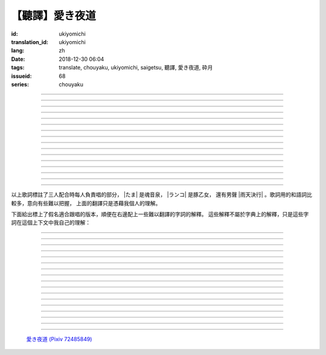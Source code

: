 【聽譯】愛き夜道
===========================================

:id: ukiyomichi
:translation_id: ukiyomichi
:lang: zh
:date: 2018-12-30 06:04
:tags: translate, chouyaku, ukiyomichi, saigetsu, 聽譯, 愛き夜道, 砕月
:issueid: 68
:series: chouyaku

.. youtube:: I2adXkpWleg

.. |たま| replace:: :html:`<span class="label label-primary">たま</span>`
.. |ランコ| replace:: :html:`<span class="label label-warning">ランコ</span>`
.. |雨天決行| replace:: :html:`<span class="label label-info">雨天決行</span>`


.. translate-paragraph::

    |たま|

        |たま|

    向こうの世界は　いつも　賑やか

        對面的世界　總是很熱鬧

    だけど　どこか　つまらなそうだ

        但是　總覺得哪兒　有些無趣

    『一緒に笑える』それだけのこと

        『能一起歡笑』只有這一點

    とても大切なこと

        是最重要的事

----

.. translate-paragraph::

    |ランコ|

        |ランコ|

    教えてくれた君への感謝は

        你告訴我種種的感激之情

    尽きないけど　｢ありがとう｣とは

        無以言表　就連一句「謝謝」

    照れくさくて　言えそうにない

        都羞澀得　難以啓齒

    今夜も　黙って乾杯

        今晚也　默默乾杯

----

.. translate-paragraph::

    |たま|　|ランコ|

        |たま|　|ランコ|

    ｢憂世鬱世｣云々　嘆き節

        聊起「憂世鬱世」云云　悲嘆處

    肴に呷る　酒の苦味よ

        魚餚塞口　苦酒滑腸

    けれども染み入り酔いぬのは

        卻說酒醺而未醉

    君と居るからこそ

        但因有你在身旁

----


.. translate-paragraph::

    |雨天決行|

        |雨天決行|

    月夜に想い耽る

        月夜下思緒漸遠

    一方的な送り舟

        有去無還的客船

    何時　何時苦しみ酒が染み

        從何時起　苦酒沁心

    またあの日を慈しみ

        又憶起舊時靜好

    癖に成る様な嫌な辛味

        討厭卻又成癮了的這辣酒

    酒は進めど蟠り

        推杯換盞　心怒難熄

    盃に君を投影

        欲將你投影於酒盞

    する度波紋や花見月

        定睛看去卻波紋映月

    瞳が嵩を増さす

        眼瞳瞪大

    揺れる心は過度な摩擦

        搖擺的心過度摩擦

    笑い話

        言笑之話

    にも出来ずに　想いは盥回し

        也想不出一句　顧左右而言他

----

.. translate-paragraph::

    |たま|　|ランコ|　それでも回る世界

        |たま|　|ランコ|　即便如此世界還在旋轉

    |雨天決行|　そう変わらず二人は存在してる

        |雨天決行|　對的　不變的是兩人也還繼續存在

    |たま|　|ランコ|　今でも垢抜けない

        |たま|　|ランコ|　現在也是蓬頭垢面

    |雨天決行|　想いが交差し後悔し寝る

        |雨天決行|　心緒纏結　後悔着入眠


----

.. translate-paragraph::

    |たま|　|ランコ|

        |たま|　|ランコ|

    向こうの世界は　平穏無事

        對面的世界　平穩無事

    だけど　どこか　息苦しそうだ

        但是　總覺得哪兒　喘不上氣來

    肩の力を　抜き　過ごせる

        是要放下重負忍辱苟活麼

    場所ではないのだろう

        現在也還沒到那種程度吧

----

.. translate-paragraph::

    |たま|　|ランコ|

        |たま|　|ランコ|

    ｢渡世は厭世｣云々　恨み節

        聊起「渡世即厭世」云云　悲恨處

    肴に浸る　酒の苦味よ

        魚餚浸口　苦酒滑腸

    けれども染み入り酔いぬのは

        卻說酒醺而未醉

    君が居るからこそ

        但因身旁有你在

----

.. translate-paragraph::

    |ランコ|

        |ランコ|

    僕は　名前も　知られてない

        你甚至都不知道我的名字

    君の　周りには　人集り

        你的周圍人羣擁聚

    だから　僕は

        所以我選擇

    少し　離れた　場所で

        在稍微離遠一些的地方

    君を見ていた

        一直注視着你

----

.. translate-paragraph::

    |たま|

        |たま|

    薄ざわめき　雲隠れの月

        淡淡薄雲　遮掩明月

    妙に　肌寒い　夜の小道

        微微寒風刺骨　夜間小道

    足元を照らす程度でいい

        只要能照亮腳邊的程度就夠

    今夜は　灯りが欲しい

        今晚想要些燈火

----

.. translate-paragraph::

    |雨天決行|

        |雨天決行|

    当面の予定は未定

        眼下的預定是尚未確定

    そう透明で依然　差し出す両手

        即是未知卻依然　伸出的雙手

    二人が見ず知らず

        兩人尚是陌路

    何て想いだす意気地無し

        爲何會想起懦弱的一面

    未来予想すら

        就連對未來的預想

    幾ら重ねても肥大妄想

        諸事重重都是妄想

    喉を詰まる言いたい事

        想說的事堵在喉口

    弱音を吐き崩れる膝小僧

        說出口卻全是軟了膝蓋的泄氣話

    たまにの晩　釈然の晩酌

        偶然的夜晚　釋然的酒宴

    全能まではいかず

        卻不能如願全能

    ｢また、いつか｣だけは誓う

        「那麼，何時再聚」只有這句約定

    それで明日が始まりだす

        就憑這句明日奮鬥新的一天

    実が無い話も根も葉も堀り

        完全無實的話卻能刨根問底

    二人の時間に華を咲かす

        兩人的時光如曇花一現

    実感出来れば有終の美

        如果能有實感的話也想有終之美

    貴方の立場も重々承知

        你的立場我也一清二楚

----

.. translate-paragraph::

    |たま|　|ランコ|

        |たま|　|ランコ|

    向こうの世界が　幕を閉じて

        對面的世界　落下了帷幕

    彼らは　大きく　息をついた

        他們開始鼾聲四起

    僕らもいずれ　別れるだろう

        我們某日也將相互道別吧

    それぞれの行く先

        走向各自不同的方向

----

.. translate-paragraph::

    |ランコ|　|たま|

        |ランコ|　|たま|

    君との別れは　ちょっと悲しいけど

        和你的訣別　雖有些悲傷

    涙の別れは　もっとつらい

        但流淚的告別　也更難受

    だから　僕は　きっとその時

        所以我決定　到那時一定

    笑いながらに言うよ

        會一邊笑着一邊說

----

.. translate-paragraph::

    |たま|　|ランコ|　|雨天決行|

        |たま|　|ランコ|　|雨天決行|

    二人　騒ぎ　二人　酔い耽る

        兩人喧鬧　兩人沉醉

    今夜が　最後でもないのに

        明明今晚還不是最後

    僕の　視界が　ぼやけていく

        我的視線漸漸模糊

    袖で　こっそり拭う

        提起衣袖偷偷拂拭

----

.. translate-paragraph::

    |たま|　|ランコ|　|雨天決行|

        |たま|　|ランコ|　|雨天決行|

    薄雲越えて　注ぐ月明かり

        穿透薄雲灑落的月光

    君と　寄り添って　この夜道

        和你　並肩走在　這條小道

    今夜は　月が明るいけど

        今夜月光還算明亮

    もう少し　このまま

        還想這樣繼續待一會兒

----

.. translate-paragraph::

    |たま|　|ランコ|　|雨天決行|

        |たま|　|ランコ|　|雨天決行|

    ｢憂世鬱世｣云々　嘆き節

        聊起「憂世鬱世」云云　悲嘆處

    肴に呷る　酒の苦味よ

        魚餚塞口　苦酒滑腸

    けれども染み入り酔いぬのは

        卻說酒醺而未醉

    君と居たからこそ

        但因那時你在身旁

----

.. translate-paragraph::

    |たま|　|ランコ|　|雨天決行|

        |たま|　|ランコ|　|雨天決行|

    ｢渡世は厭世｣云々　恨み節

        聊起「渡世即厭世」云云　悲恨處

    肴に浸る　酒の苦味よ

        魚餚浸口　苦酒滑腸

    けれども染み入り酔いぬのは

        卻說酒醺而未醉

    君が居たからこそ

        但因那時身旁有你

----

以上歌詞標註了三人配合時每人負責唱的部分， |たま| 是魂音泉， |ランコ| 是豚乙女，
還有男聲 |雨天決行| 。歌詞用的和語詞比較多，意向有些難以把握，
上面的翻譯只是憑藉我個人的理解。

下面給出標上了假名適合跟唱的版本，順便在右邊配上一些難以翻譯的字詞的解釋。
這些解釋不屬於字典上的解釋，只是這些字詞在這個上下文中我自己的理解：

----

.. translate-paragraph::

    |たま|

        |たま|

    :ruby:`向|む` こうの :ruby:`世界|せかい` は　いつも　:ruby:`賑|にぎ` やか

        :ruby:`向|む` こう：對面，眼前的，隱含不屬於自己這邊的。
        :ruby:`賑|にぎ` やか：喧囂，吵雜，熱鬧。

    だけど　どこか　:ruby:`詰|つ` まらなそうだ

        :ruby:`詰|つ` まらない：無聊，無趣。
        這裏用「 :ruby:`詰|つ` まらなそう 」是表樣態，看上去無趣的樣子。

    『 :ruby:`一緒|いっしょ` に :ruby:`笑|わら` える』それだけのこと

        :ruby:`笑|わら` える：:ruby:`笑|わら` う的可能態，能一起笑。

    とても :ruby:`大切|たいせつ` なこと

        　

----

.. translate-paragraph::

    |ランコ|

        |ランコ|

    :ruby:`教|おし` えてくれた :ruby:`君|きみ` への :ruby:`感謝|かんしゃ` は

        　

    :ruby:`尽|つ` きないけど　｢ありがとう｣とは

        :ruby:`尽|つ` きない：無法完全表達出來。

    :ruby:`照|て` れくさくて　:ruby:`言|い` えそうにない

        　

    :ruby:`今夜|こんや` も　:ruby:`黙|だま` って :ruby:`乾杯|かんぱい`

        　

----

.. translate-paragraph::

    |たま|　|ランコ|

        |たま|　|ランコ|

    ｢ :ruby:`憂世|うきよ` :ruby:`鬱世|うつせ` ｣ :ruby:`云々|うんぬん`　:ruby:`嘆|なげ` き :ruby:`節|ぶし`

        :ruby:`憂世|うきよ` 即 :ruby:`浮世|うきよ` ，佛教厭世觀的說法。
        ｢ :ruby:`憂世|うきよ` :ruby:`鬱世|うつせ` ｣即是說
        「這個浮躁變換的世界也是令人憂鬱的世界」。
        :ruby:`節|ぶし`：那時，那一刻，那一點。

    :ruby:`肴|さかな` に :ruby:`呷|あお` る　:ruby:`酒|さけ` の :ruby:`苦味|にがみ` よ

        :ruby:`呷|あお` る：大口吞下。一般這個動詞的賓語是酒或者毒，這裏是 :ruby:`肴|さかな`

    けれども :ruby:`染|し` み :ruby:`入|い` り :ruby:`酔|よ` いぬのは

        :ruby:`染|し` み :ruby:`入|い` り：酒勁上頭。
        :ruby:`酔|よ` いぬ：不醉。

    :ruby:`君|きみ` と :ruby:`居|い` るからこそ

        　

----


.. translate-paragraph::

    |雨天決行|

        |雨天決行|

    :ruby:`月夜|つきよ` に :ruby:`想|おも` い :ruby:`耽|ふけ` る

        :ruby:`想|おも` い :ruby:`耽|ふけ` る：沉浸在思緒中。

    :ruby:`一方的|いっぽうてき` な :ruby:`送|おく` り :ruby:`舟|ぶね`

        這句「有去無還的客船」可能指酒宴是開設在客船上，並且只有單向，於是後文他們需要走夜路。
        同時三途川上接亡者送去冥界的渡船也有被稱作「有去無還的客船」。

    :ruby:`何時|いつ` :ruby:`何時|いつ` :ruby:`苦|くる` しみ :ruby:`酒|さけ` が :ruby:`染|し` み

        　

    またあの :ruby:`日|ひ` を :ruby:`慈|いつく` しみ

        :ruby:`慈|いつく` しみ：慈愛。這句「那一天」的格助詞用 を ，於是「那一天」是
        「慈愛」的賓語。直譯的話這句並非「想起那一天的慈愛」，而是「慈愛起了那一天」。

    :ruby:`癖|くせ` に :ruby:`成|な` る :ruby:`様|よう` な :ruby:`嫌|いや` な :ruby:`辛味|からみ`

        　

    :ruby:`酒|さけ` は :ruby:`進|すす` めど  :ruby:`蟠|わだかま` り

        :ruby:`蟠|わだかま` り：語源是千足蟲很多腳快步走過的樣子，
        引申義在這兒可以有兩種解釋，其一是酒杯像蟲腳一樣快快下肚，
        其二是心中煩悶和厭惡之情難以消解。

    :ruby:`盃|さかずき` に :ruby:`君|きみ` を :ruby:`投影|とうえい`

        :ruby:`投影|とうえい`：這裏下句加する是做動詞，將你投影進杯中。

    する :ruby:`度|たび` :ruby:`波紋|はもん` や :ruby:`花見月|はなみづき`

        :ruby:`花見月|はなみづき`：花中月，代指農曆三月，這裏可能是本意也可能是點出時間的引申意。

    :ruby:`瞳|ひとみ` が :ruby:`嵩|かさ` を :ruby:`増|ま` さす

        :ruby:`嵩|かさ` ：面積，體積。

    :ruby:`揺|ゆ` れる :ruby:`心|こころ` は :ruby:`過度|かど` な :ruby:`摩擦|まさつ`

        　

    :ruby:`笑|わ` い :ruby:`話|ばなし`

        　

    にも :ruby:`出来|でき` ずに　 :ruby:`想|おも` いは　:ruby:`盥回|たらいまわ` し

        :ruby:`盥回|たらいまわ` し：迂迴，不切中主題的方式，推諉責任的態度

----

.. translate-paragraph::

    |たま|　|ランコ|　それでも :ruby:`回|まわ` る :ruby:`世界|せかい`

        　

    |雨天決行|　そう :ruby:`変|か` わらず :ruby:`二人|ふたり` は :ruby:`存在|そんざい` してる

        　

    |たま|　|ランコ|　 :ruby:`今|いま` でも :ruby:`垢抜|あかぬ` けない

        :ruby:`垢抜|あかぬ` ける：本意清掃灰塵，延伸到整潔的樣子，否定形式表示蓬頭垢面的樣子。

    |雨天決行|　 :ruby:`想いが交差し|まま`  :ruby:`後悔|こうかい` し :ruby:`寝|ね` る

        :ruby:`想いが交差し|まま` ：這裏歌詞当て字標作「 :ruby:`想|おも` いが :ruby:`交差|こうさ` し」直譯是「思緒相互交錯」，
        唱出來的是「まま」兩個音。


----

.. translate-paragraph::

    |たま|　|ランコ|

        |たま|　|ランコ|

    :ruby:`向|む` こうの :ruby:`世界|せかい` は　:ruby:`平穏無事|へいおんぶじ`

        　

    だけど　どこか　 :ruby:`息苦|いきくる` しそうだ

        　

    :ruby:`肩|かた` の :ruby:`力|ちから` を　 :ruby:`抜|ぬ` き　 :ruby:`過|す` ごせる

        直譯：放開肩膀上的力氣，擠過去（狹窄的地方）。

    :ruby:`場所|ばしょ` ではないのだろう

        直譯：還沒到這樣的地方吧。

----

.. translate-paragraph::

    |たま|　|ランコ|

        |たま|　|ランコ|

    ｢ :ruby:`渡世|とせい` は :ruby:`厭世|えんせい` ｣ :ruby:`云々|うんぬん` 　 :ruby:`恨|うら` み :ruby:`節|ぶし`

        :ruby:`渡世|とせい`： 佛教用語，在世界上生活，度過此生。
        「渡世即厭世」大概是說，必須厭倦了這個世界，才能度過這個世界。
        換句話說，學會生活在這個世界，也就是學會厭倦了這個世界。

    :ruby:`肴|さかな` に :ruby:`浸|ひた` る　 :ruby:`酒|さけ` の :ruby:`苦味|にがみ` よ

        :ruby:`浸|ひた` る：浸沒。上一段唱的是「肴を呷る」的感覺是像服毒一樣大口吃，
        這句動詞改成了 :ruby:`浸|ひた` る ，有種被油脂浸沒，沉溺在其中的感覺。

    けれども :ruby:`染|し` み :ruby:`入|い` り :ruby:`酔|よ` いぬのは

        　

    :ruby:`君|きみ` が :ruby:`居|い` るからこそ

        上一段「:ruby:`君|きみ` と :ruby:`居|い` る」用的格助詞 と 表示「和你在一起」。
        這句「:ruby:`君|きみ` が :ruby:`居|い` る」用的格助詞 が 就沒有了「和你」的意思。
        直譯： 因爲你在這裏。

----

.. translate-paragraph::

    |ランコ|

        |ランコ|

    :ruby:`僕|ぼく` は　 :ruby:`名前|なまえ` も　 :ruby:`知|し` られてない

        :ruby:`知|し` られてない：知道的被動形式。我的名字沒有被知道。

    :ruby:`君|きみ` の　 :ruby:`周|まわ` りには　 :ruby:`人|ひと`  :ruby:`集|たか` り

        　

    だから　 :ruby:`僕|ぼく` は

        　

    :ruby:`少|すこ` し　 :ruby:`離|はな` れた　 :ruby:`場所|ばしょ` で

        　

    :ruby:`君|きみ` を :ruby:`見|み` ていた

        這裏過去式表示從過去就開始，於是多了「一直」的含義。一直注視着你。

----

.. translate-paragraph::

    |たま|

        |たま|

    :ruby:`薄|すすき` ざわめき　 :ruby:`雲|くも`  :ruby:`隠|がく` れの :ruby:`月|つき`

        ざわめき：發出微小的響聲，這裏大概是風吹雲飄的聲音。

    :ruby:`妙|みょう` に　 :ruby:`肌|はだ`  :ruby:`寒|ざむ` い　 :ruby:`夜|よ` の :ruby:`小道|こみち`

        :ruby:`妙|みょう` に：微妙地，稍微有一點。

    :ruby:`足元|あしもと` を :ruby:`照|て` らす :ruby:`程度|ていど` でいい

        　

    :ruby:`今夜|こんや` は　 :ruby:`灯|あか` りが :ruby:`欲|ほ` しい

        　

----

.. translate-paragraph::

    |雨天決行|

        |雨天決行|

    :ruby:`当面|とうめん` の :ruby:`予定|よてい` は :ruby:`未定|みてい`

        :ruby:`予定|よてい`：今後的安排。

    そう :ruby:`透明|とうめい` で :ruby:`依然|いぜん` 　 :ruby:`差|さ` し :ruby:`出|だ` す :ruby:`両手|りょうて`

        　

    :ruby:`二人|ふたり` が :ruby:`見|み` ず :ruby:`知|し` らず

        :ruby:`見|み` ず :ruby:`知|し` らず：陌生人

    :ruby:`何|なん` て :ruby:`想|おも` いだす :ruby:`意気地|いくじ`  :ruby:`無|な` し

        和上句接在一起「爲什麼會想起我們還是陌生人呢，真沒出息」

    :ruby:`未来|みらい`  :ruby:`予想|よそう` すら

        　

    :ruby:`幾|いく` ら :ruby:`重|かさ` ねても :ruby:`肥大|ひだい`  :ruby:`妄想|もうそう`

        　

    :ruby:`喉|のど` を :ruby:`詰|つ` まる :ruby:`言|い` たい :ruby:`事|こと`

        　

    :ruby:`弱音|よわね` を :ruby:`吐|は` き :ruby:`崩|くず` れる :ruby:`膝小僧|ひざこぞう`

        :ruby:`崩|くず` れる :ruby:`膝小僧|ひざこぞう`： 膝蓋軟，表示懦弱。

    たまにの :ruby:`晩|ばん` 　 :ruby:`釈然|しゃくぜん` の :ruby:`晩酌|ばんしゃく`

        　

    :ruby:`全能|ぜんのう` まではいかず

        　

    ｢また、いつか｣だけは :ruby:`誓|ちか` う

        　

    それで :ruby:`明日|あした` が :ruby:`始|はじ` まりだす

        　

    :ruby:`実|み` が :ruby:`無|な` い :ruby:`話|はなし` も :ruby:`根|ね` も :ruby:`葉|は` も :ruby:`堀|ほり` り

        :ruby:`根|ね` も :ruby:`葉|は` も :ruby:`堀|ほり` り：慣用語
        :ruby:`根|ね`  :ruby:`掘|ほ` り :ruby:`葉|は`  :ruby:`掘|ほ` り
        表示刨根問底。對想說的事情完全無法問出口，無關緊要的事情卻能刨根問底。

    :ruby:`二人|ふたり` の :ruby:`時間|じ` に :ruby:`華|はな` を :ruby:`咲|さ` かす

        　

    :ruby:`実感|じっかん`  :ruby:`出来|でき` れば :ruby:`有終|ゆうしゅう` の :ruby:`美|び`

        :ruby:`有終|ゆうしゅう` の :ruby:`美|び`：事情有始有終的美。
        也想要好好開始好好結束，但不能如願。

    :ruby:`貴方|あなた` の :ruby:`立場|たちば` も :ruby:`重々承知|じゅうじゅうしょうち`

        　

----

.. translate-paragraph::

    |たま|　|ランコ|

        |たま|　|ランコ|

    :ruby:`向|む` こうの :ruby:`世界|せかい` が　 :ruby:`幕|まく` を :ruby:`閉|と` じて

        :ruby:`幕|まく` を :ruby:`閉|と` じる：落下了帷幕

    :ruby:`彼|かれ` らは　 :ruby:`大|おお` きく　 :ruby:`息|いき` をついた

        　

    :ruby:`僕|ぼく` らもいずれ　 :ruby:`別|わか` れるだろう

        　

    それぞれの :ruby:`行|ゆ` く :ruby:`先|さき`

        　

----

.. translate-paragraph::

    |ランコ|　|たま|

        |ランコ|　|たま|

    :ruby:`君|きみ` との :ruby:`別|わか` れは　ちょっと :ruby:`悲|かな` しいけど

        　

    :ruby:`涙|なみだ` の :ruby:`別|わか` れは　もっとつらい

        　

    だから　 :ruby:`僕|ぼく` は　きっとその :ruby:`時|とき`

        　

    :ruby:`笑|わら` いながらに :ruby:`言|い` うよ

        　

----

.. translate-paragraph::

    |たま|　|ランコ|　|雨天決行|

        |たま|　|ランコ|　|雨天決行|

    :ruby:`二人|ふたり` 　 :ruby:`騒|さわ` ぎ　 :ruby:`二人|ふたり` 　 :ruby:`酔|よ` い :ruby:`耽|ふけ` る

        　

    :ruby:`今夜|こんや` が　 :ruby:`最後|さいご` でもないのに

        　

    :ruby:`僕|ぼく` の　 :ruby:`視界|しかい` が　ぼやけていく

        　

    :ruby:`袖|そで` で　こっそり :ruby:`拭|ぬぐ` う

        　

----

.. translate-paragraph::

    |たま|　|ランコ|　|雨天決行|

        |たま|　|ランコ|　|雨天決行|

    :ruby:`薄雲|うすくも`  :ruby:`越|こ` えて　:ruby:`注|そそ` ぐ  :ruby:`月|つき`  :ruby:`明|あ` かり

        　

    :ruby:`君|きみ` と　 :ruby:`寄|よ` り :ruby:`添|そ` って　この :ruby:`夜道|よみち`

        　

    :ruby:`今夜|こんや` は　 :ruby:`月|つき` が :ruby:`明|あか` るいけど

        　

    もう :ruby:`少|すこ` し　このまま

        　

----

.. translate-paragraph::

    |たま|　|ランコ|　|雨天決行|

        |たま|　|ランコ|　|雨天決行|

    ｢ :ruby:`憂世|うきよ` :ruby:`鬱世|うつせ` ｣ :ruby:`云々|うんぬん`　:ruby:`嘆|なげ` き :ruby:`節|ぶし`

        　

    :ruby:`肴|さかな` に :ruby:`呷|あお` る　:ruby:`酒|さけ` の :ruby:`苦味|にがみ` よ

        　

    けれども :ruby:`染|し` み :ruby:`入|い` り :ruby:`酔|よ` いぬのは

        　

    :ruby:`君|きみ` と :ruby:`居|い` たからこそ

        第一段「:ruby:`君|きみ` と :ruby:`居|い` る」這裏變成了
        「:ruby:`君|きみ` と :ruby:`居|い` た」，過去式。

----

.. translate-paragraph::

    |たま|　|ランコ|　|雨天決行|

        |たま|　|ランコ|　|雨天決行|

    ｢ :ruby:`渡世|とせい` は :ruby:`厭世|えんせい` ｣ :ruby:`云々|うんぬん`　 :ruby:`恨|うら` み :ruby:`節|ぶし`

        　

    :ruby:`肴|さかな` に :ruby:`浸|ひた` る　 :ruby:`酒|さけ` の :ruby:`苦味|にがみ` よ

        　

    けれども :ruby:`染|し` み :ruby:`入|い` り :ruby:`酔|よ` いぬのは

        　

    :ruby:`君|きみ` が :ruby:`居|い` たからこそ

        第二段「:ruby:`君|きみ` が :ruby:`居|い` る」這裏變成了
        「:ruby:`君|きみ` が :ruby:`居|い` た」，過去式，以及沒有了第一段的「和你」的意思。


----


.. figure:: {static}/images/72485849_p0.jpg
    :alt: 愛き夜道

    `愛き夜道 (Pixiv 72485849) <https://www.pixiv.net/member_illust.php?mode=medium&illust_id=72485849>`_
